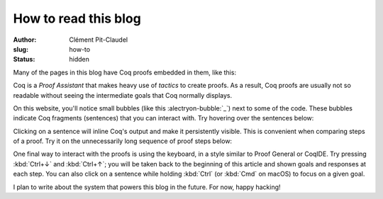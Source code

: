 =======================
 How to read this blog
=======================

:author: Clément Pit-Claudel
:slug: how-to
:status: hidden

Many of the pages in this blog have Coq proofs embedded in them, like this:

.. coq:: none

   Inductive Even : nat -> Prop :=
   | EvenO : Even O
   | EvenS : forall n, Even n -> Even (S (S n)).

   Fixpoint even (n: nat): bool :=
     match n with
     | 0 => true
     | 1 => false
     | S (S n) => even n
     end.

.. coq::

   Fixpoint even_Even_fp (n: nat):
     even n = true <-> Even n.
   Proof.
     destruct n as [ | [ | n ] ].
     all: cbn.
     - (* n ← 0 *)
       split; intros.
       all: constructor.
     - (* n ← 1 *)
       split.
       all: inversion 1.
     - (* n ← S (S _) *)
       split.
       all: (constructor || inversion 1).
       all: apply even_Even_fp.
       all: assumption.
   Qed.

Coq is a *Proof Assistant* that makes heavy use of *tactics* to create proofs.  As a result, Coq proofs are usually not so readable without seeing the intermediate goals that Coq normally displays.

.. coq:: none

   Require Import Coq.Strings.String Coq.Arith.Arith
           Coq.setoid_ring.ArithRing Coq.Bool.Bool.
   Open Scope string_scope.

   Definition rot13c c :=
     let n := Ascii.nat_of_ascii c in
     let n' :=
       if (65 <=? n) && (n <=? 90) then
         65 + (n - 65 + 13) mod 26
       else if (97 <=? n) && (n <=? 122) then
         97 + (n - 97 + 13) mod 26
       else
         n in
     Ascii.ascii_of_nat n'.

   Fixpoint rot13 msg :=
     match msg with
     | EmptyString => EmptyString
     | String c s => String (rot13c c) (rot13 s)
     end.

On this website, you'll notice small bubbles (like this :alectryon-bubble:`_`) next to some of the code.  These bubbles indicate Coq fragments (sentences) that you can interact with.  Try hovering over the sentences below:

.. coq::

   Compute (rot13 "Uryyb, jbeyq!").
   Search (_ + _ = _ -> _ = _).

Clicking on a sentence will inline Coq's output and make it persistently visible.  This is convenient when comparing steps of a proof.  Try it on the unnecessarily long sequence of proof steps below:

.. coq:: none

   Fixpoint sum upto :=
     match upto with
     | O => 0
     | S upto' => upto + sum upto'
     end.

.. coq::

   Lemma Gauss:
     forall n, 2 * (sum n) = n * (n + 1).
   Proof.
     intros.
     induction n.
     - (* n ← 0 *) reflexivity.
     - (* n ← S _ *)
       cbn [sum].
       rewrite Mult.mult_plus_distr_l.
       rewrite IHn.
       change (S n) with (1 + n).
       rewrite !Mult.mult_plus_distr_l, !Mult.mult_plus_distr_r.
       cbn [Nat.mul]; rewrite !Nat.mul_1_r, !Nat.add_0_r.
       rewrite !Nat.add_assoc.
       change (1 + 1) with 2.
       rewrite !(Nat.add_comm _ 1), !Nat.add_assoc.
       change (1 + 1) with 2.
       Show Existentials. (* .no-goals *)
       reflexivity.
   Qed.

One final way to interact with the proofs is using the keyboard, in a style similar to Proof General or CoqIDE.  Try pressing :kbd:`Ctrl+↓` and :kbd:`Ctrl+↑`; you will be taken back to the beginning of this article and shown goals and responses at each step.  You can also click on a sentence while holding :kbd:`Ctrl` (or :kbd:`Cmd` on macOS) to focus on a given goal.

I plan to write about the system that powers this blog in the future.  For now, happy hacking!
